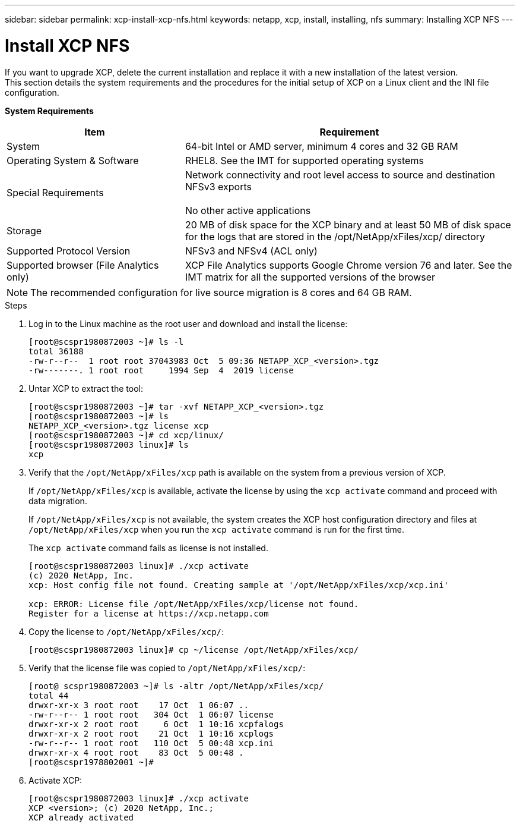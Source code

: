 ---
sidebar: sidebar
permalink: xcp-install-xcp-nfs.html
keywords: netapp, xcp, install, installing, nfs
summary: Installing XCP NFS
---

= Install XCP NFS
:hardbreaks:
:nofooter:
:icons: font
:linkattrs:
:imagesdir: ./media/

If you want to upgrade XCP, delete the current installation and replace it with a new installation of the latest version.
This section details the system requirements and the procedures for the initial setup of XCP on a Linux client and the INI file configuration.

*System Requirements*

[cols="35,65"]
|===
|Item |Requirement

|System
|64-bit Intel or AMD server, minimum 4 cores and 32 GB RAM
|Operating System & Software
|RHEL8. See the IMT for supported operating systems
|Special Requirements
|Network connectivity and root level access to source and destination NFSv3 exports

No other active applications
|Storage
|20 MB of disk space for the XCP binary and at least 50 MB of disk space for the logs that are stored in the /opt/NetApp/xFiles/xcp/ directory
|Supported Protocol Version
|NFSv3 and NFSv4 (ACL only)
|Supported browser (File Analytics only)
|XCP File Analytics supports Google Chrome version 76 and later. See the IMT matrix for all the supported versions of the browser
|===

NOTE: The recommended configuration for live source migration is 8 cores and 64 GB RAM.

.Steps

. Log in to the Linux machine as the root user and download and install the license:
+
----
[root@scspr1980872003 ~]# ls -l
total 36188
-rw-r--r--  1 root root 37043983 Oct  5 09:36 NETAPP_XCP_<version>.tgz
-rw-------. 1 root root     1994 Sep  4  2019 license
----
+
.	Untar XCP to extract the tool:
+
----
[root@scspr1980872003 ~]# tar -xvf NETAPP_XCP_<version>.tgz
[root@scspr1980872003 ~]# ls
NETAPP_XCP_<version>.tgz license xcp
[root@scspr1980872003 ~]# cd xcp/linux/
[root@scspr1980872003 linux]# ls
xcp
----
+
.	Verify that the `/opt/NetApp/xFiles/xcp` path is available on the system from a previous version of XCP.
+
If `/opt/NetApp/xFiles/xcp` is available, activate the license by using the `xcp activate` command and proceed with data migration.
+
If `/opt/NetApp/xFiles/xcp` is not available, the system creates the XCP host configuration directory and files at `/opt/NetApp/xFiles/xcp` when you run the `xcp activate` command is run for the first time.
+
The `xcp activate` command fails as license is not installed.
+
----
[root@scspr1980872003 linux]# ./xcp activate
(c) 2020 NetApp, Inc.
xcp: Host config file not found. Creating sample at '/opt/NetApp/xFiles/xcp/xcp.ini'

xcp: ERROR: License file /opt/NetApp/xFiles/xcp/license not found.
Register for a license at https://xcp.netapp.com
----
+
. Copy the license to `/opt/NetApp/xFiles/xcp/`:
+
----
[root@scspr1980872003 linux]# cp ~/license /opt/NetApp/xFiles/xcp/
----
+
.	Verify that the license file was copied to `/opt/NetApp/xFiles/xcp/`:
+
----
[root@ scspr1980872003 ~]# ls -altr /opt/NetApp/xFiles/xcp/
total 44
drwxr-xr-x 3 root root    17 Oct  1 06:07 ..
-rw-r--r-- 1 root root   304 Oct  1 06:07 license
drwxr-xr-x 2 root root     6 Oct  1 10:16 xcpfalogs
drwxr-xr-x 2 root root    21 Oct  1 10:16 xcplogs
-rw-r--r-- 1 root root   110 Oct  5 00:48 xcp.ini
drwxr-xr-x 4 root root    83 Oct  5 00:48 .
[root@scspr1978802001 ~]#
----
+
.	Activate XCP:
+
----
[root@scspr1980872003 linux]# ./xcp activate
XCP <version>; (c) 2020 NetApp, Inc.;
XCP already activated
----
